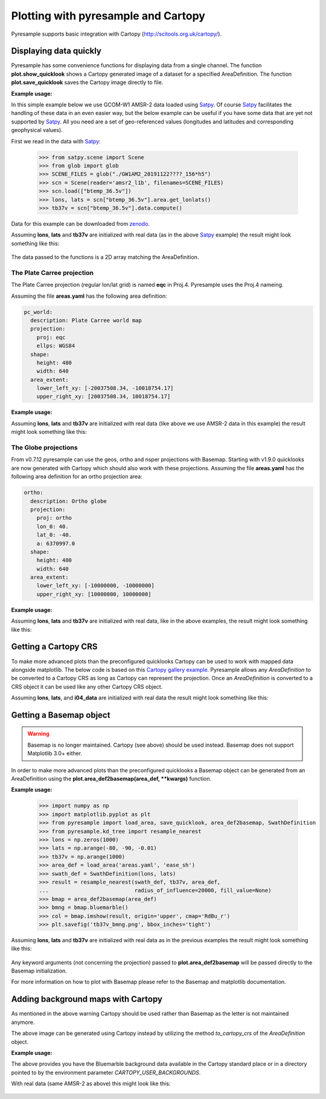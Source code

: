 .. _plot:

Plotting with pyresample and Cartopy
====================================

Pyresample supports basic integration with Cartopy
(http://scitools.org.uk/cartopy/).

Displaying data quickly
-----------------------
Pyresample has some convenience functions for displaying data from a single
channel. The function **plot.show_quicklook** shows a Cartopy generated image
of a dataset for a specified AreaDefinition. The function
**plot.save_quicklook** saves the Cartopy image directly to file.

**Example usage:**

In this simple example below we use GCOM-W1 AMSR-2 data loaded using Satpy_. Of
course Satpy_ facilitates the handling of these data in an even easier way, but
the below example can be useful if you have some data that are yet not
supported by Satpy_. All you need are a set of geo-referenced values
(longitudes and latitudes and corresponding geophysical values).

First we read in the data with Satpy_:

 >>> from satpy.scene import Scene
 >>> from glob import glob
 >>> SCENE_FILES = glob("./GW1AM2_20191122????_156*h5")
 >>> scn = Scene(reader='amsr2_l1b', filenames=SCENE_FILES)
 >>> scn.load(["btemp_36.5v"])
 >>> lons, lats = scn["btemp_36.5v"].area.get_lonlats()
 >>> tb37v = scn["btemp_36.5v"].data.compute()

Data for this example can be downloaded from zenodo_.
 
.. doctest::

 >>> import numpy as np
 >>> from pyresample import load_area, save_quicklook, SwathDefinition
 >>> from pyresample.kd_tree import resample_nearest
 >>> lons = np.zeros(1000)
 >>> lats = np.arange(-80, -90, -0.01)
 >>> tb37v = np.arange(1000)
 >>> area_def = load_area('areas.yaml', 'ease_sh')
 >>> swath_def = SwathDefinition(lons, lats)
 >>> result = resample_nearest(swath_def, tb37v, area_def,
 ...                           radius_of_influence=20000, fill_value=None)
 >>> save_quicklook('tb37v_quick.png', area_def, result, label='Tb 37v (K)')

Assuming **lons**, **lats** and **tb37v** are initialized with real data (as in
the above Satpy_ example) the result might look something like this:

  .. image:: _static/images/tb37v_quick.png
  
The data passed to the functions is a 2D array matching the AreaDefinition.

The Plate Carree projection
+++++++++++++++++++++++++++
The Plate Carree projection (regular lon/lat grid) is named **eqc** in
Proj.4. Pyresample uses the Proj.4 nameing.

Assuming the file **areas.yaml** has the following area definition:

.. code-block:: bash

  pc_world:
    description: Plate Carree world map
    projection:
      proj: eqc
      ellps: WGS84
    shape:
      height: 480
      width: 640
    area_extent:
      lower_left_xy: [-20037508.34, -10018754.17]
      upper_right_xy: [20037508.34, 10018754.17]


**Example usage:**

.. doctest::

 >>> import numpy as np 
 >>> from pyresample import load_area, save_quicklook, SwathDefinition
 >>> from pyresample.kd_tree import resample_nearest
 >>> lons = np.zeros(1000)
 >>> lats = np.arange(-80, -90, -0.01)
 >>> tb37v = np.arange(1000)
 >>> area_def = load_area('areas.yaml', 'pc_world')
 >>> swath_def = SwathDefinition(lons, lats)
 >>> result = resample_nearest(swath_def, tb37v, area_def, radius_of_influence=20000, fill_value=None)
 >>> save_quicklook('tb37v_pc.png', area_def, result, num_meridians=None, num_parallels=None, label='Tb 37v (K)')

Assuming **lons**, **lats** and **tb37v** are initialized with real data (like
above we use AMSR-2 data in this example) the result might look something like
this:

  .. image:: _static/images/tb37v_pc.png


The Globe projections
+++++++++++++++++++++

From v0.7.12 pyresample can use the geos, ortho and nsper projections with
Basemap. Starting with v1.9.0 quicklooks are now generated with Cartopy which
should also work with these projections. Assuming the file **areas.yaml** has
the following area definition for an ortho projection area:

.. code-block:: bash

  ortho:
    description: Ortho globe
    projection:
      proj: ortho
      lon_0: 40.
      lat_0: -40.
      a: 6370997.0
    shape:
      height: 480
      width: 640
    area_extent:
      lower_left_xy: [-10000000, -10000000]
      upper_right_xy: [10000000, 10000000]

**Example usage:**

.. doctest::

 >>> import numpy as np 
 >>> from pyresample import load_area, save_quicklook, SwathDefinition
 >>> from pyresample.kd_tree import resample_nearest
 >>> lons = np.zeros(1000)
 >>> lats = np.arange(-80, -90, -0.01)
 >>> tb37v = np.arange(1000)
 >>> area_def = load_area('areas.yaml', 'ortho')
 >>> swath_def = SwathDefinition(lons, lats)
 >>> result = resample_nearest(swath_def, tb37v, area_def, radius_of_influence=20000, fill_value=None)
 >>> save_quicklook('tb37v_ortho.png', area_def, result, num_meridians=None, num_parallels=None, label='Tb 37v (K)')

Assuming **lons**, **lats** and **tb37v** are initialized with real data, like
in the above examples, the result might look something like this:


  .. image:: _static/images/tb37v_ortho.png


Getting a Cartopy CRS
---------------------

To make more advanced plots than the preconfigured quicklooks Cartopy can be
used to work with mapped data alongside matplotlib. The below code is based on
this `Cartopy gallery example`_. Pyresample allows any `AreaDefinition` to be
converted to a Cartopy CRS as long as Cartopy can represent the
projection. Once an `AreaDefinition` is converted to a CRS object it can be
used like any other Cartopy CRS object.

.. doctest::

 >>> import numpy as np
 >>> import matplotlib.pyplot as plt
 >>> from pyresample import load_area, SwathDefinition
 >>> from pyresample.kd_tree import resample_nearest
 >>> from pyresample.geometry import AreaDefinition
 >>> lons = np.zeros(1000)
 >>> lats = np.arange(-80, -90, -0.01)
 >>> tb37v = np.arange(1000)
 >>> swath_def = SwathDefinition(lons, lats)
 >>> area_id = 'alaska'
 >>> description = 'Alaska Lambert Equal Area grid'
 >>> proj_id = 'alaska'
 >>> projection = {'proj': 'stere', 'lat_0': 62., 'lon_0': -152.5, 'ellps': 'WGS84', 'units': 'm'}
 >>> width = 2019
 >>> height = 1463
 >>> area_extent = (-757214.993104, -485904.321517, 757214.993104, 611533.818622)
 >>> area_def = AreaDefinition(area_id, description, proj_id, projection,
 ...                           width, height, area_extent)
 >>> result = resample_nearest(swath_def, tb37v, area_def,
 ...                           radius_of_influence=20000, fill_value=None)
 >>> crs = area_def.to_cartopy_crs()
 >>> ax = plt.axes(projection=crs)
 >>> ax.coastlines()
 >>> ax.set_global()
 >>> plt.imshow(result, transform=crs, extent=crs.bounds, origin='upper')
 >>> plt.colorbar()
 >>> plt.savefig('amsr2_tb37v_cartopy.png')

Assuming **lons**, **lats**, and **i04_data** are initialized with real data
the result might look something like this:

  .. image:: _static/images/amsr2_tb37v_cartopy.png

Getting a Basemap object
------------------------

.. warning::

    Basemap is no longer maintained. Cartopy (see above) should be used
    instead. Basemap does not support Matplotlib 3.0+ either.

In order to make more advanced plots than the preconfigured quicklooks a Basemap object can be generated from an
AreaDefinition using the **plot.area_def2basemap(area_def, **kwargs)** function.

**Example usage:**

 >>> import numpy as np
 >>> import matplotlib.pyplot as plt
 >>> from pyresample import load_area, save_quicklook, area_def2basemap, SwathDefinition
 >>> from pyresample.kd_tree import resample_nearest
 >>> lons = np.zeros(1000)
 >>> lats = np.arange(-80, -90, -0.01)
 >>> tb37v = np.arange(1000)
 >>> area_def = load_area('areas.yaml', 'ease_sh')
 >>> swath_def = SwathDefinition(lons, lats)
 >>> result = resample_nearest(swath_def, tb37v, area_def,
 ...                           radius_of_influence=20000, fill_value=None)
 >>> bmap = area_def2basemap(area_def)
 >>> bmng = bmap.bluemarble()
 >>> col = bmap.imshow(result, origin='upper', cmap='RdBu_r')
 >>> plt.savefig('tb37v_bmng.png', bbox_inches='tight')

Assuming **lons**, **lats** and **tb37v** are initialized with real data as in
the previous examples the result might look something like this:

  .. image:: _static/images/tb37v_bmng.png
  
Any keyword arguments (not concerning the projection) passed to
**plot.area_def2basemap** will be passed directly to the Basemap
initialization.

For more information on how to plot with Basemap please refer to the Basemap
and matplotlib documentation.


Adding background maps with Cartopy
-----------------------------------

As mentioned in the above warning Cartopy should be used rather than Basemap as
the letter is not maintained anymore.

The above image can be generated using Cartopy instead by utilizing the method
`to_cartopy_crs` of the `AreaDefinition` object.

**Example usage:**

.. doctest::

 >>> import numpy as np
 >>> import matplotlib.pyplot as plt
 >>> from pyresample import load_area, save_quicklook, area_def2basemap, SwathDefinition
 >>> from pyresample.kd_tree import resample_nearest
 >>> lons = np.zeros(1000)
 >>> lats = np.arange(-80, -90, -0.01)
 >>> tb37v = np.arange(1000)
 >>> area_def = load_area('areas.yaml', 'ease_sh')
 >>> swath_def = SwathDefinition(lons, lats)
 >>> result = resample_nearest(swath_def, tb37v, area_def,
 ...                           radius_of_influence=20000, fill_value=None)
 >>> import matplotlib.pyplot as plt
 >>> crs = area_def.to_cartopy_crs()
 >>> ax = plt.axes(projection=crs)
 >>> ax.background_img(name='BM')
 >>> plt.imshow(result, transform=crs, extent=crs.bounds, origin='upper', cmap='RdBu_r')
 >>> plt.savefig('tb37v_bmng.png', bbox_inches='tight')

The above provides you have the Bluemarble background data available in the
Cartopy standard place or in a directory pointed to by the environment
parameter `CARTOPY_USER_BACKGROUNDS`.

With real data (same AMSR-2 as above) this might look like this:
 
  .. image:: _static/images/tb37v_bmng_cartopy.png

             
.. _Satpy: http://www.github.com/pytroll/satpy
.. _zenodo: https://doi.org/10.5281/zenodo.3553696
.. _`Cartopy gallery example`: http://scitools.org.uk/cartopy/docs/v0.16/gallery/geostationary.html
